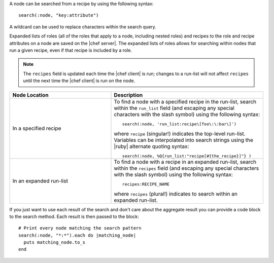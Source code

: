 .. The contents of this file are included in multiple topics.
.. This file should not be changed in a way that hinders its ability to appear in multiple documentation sets.


A node can be searched from a recipe by using the following syntax::

   search(:node, "key:attribute")

A wildcard can be used to replace characters within the search query.

Expanded lists of roles (all of the roles that apply to a node, including nested roles) and recipes to the role and recipe attributes on a node are saved on the |chef server|. The expanded lists of roles allows for searching within nodes that run a given recipe, even if that recipe is included by a role.

.. note:: The ``recipes`` field is updated each time the |chef client| is run; changes to a run-list will not affect ``recipes`` until the next time the |chef client| is run on the node.

.. list-table::
   :widths: 200 300
   :header-rows: 1

   * - Node Location
     - Description
   * - In a specified recipe
     - To find a node with a specified recipe in the run-list, search within the ``run_list`` field (and escaping any special characters with the slash symbol) using the following syntax::
       
         search(:node, 'run_list:recipe\[foo\:\:bar\]')
        
       where ``recipe`` (singular!) indicates the top-level run-list. Variables can be interpolated into search strings using the |ruby| alternate quoting syntax::
       
          search(:node, %Q{run_list:"recipe[#{the_recipe}]"} )
   * - In an expanded run-list
     - To find a node with a recipe in an expanded run-list, search within the ``recipes`` field (and escaping any special characters with the slash symbol) using the following syntax::
       
          recipes:RECIPE_NAME
       
       where ``recipes`` (plural!) indicates to search within an expanded run-list. 

If you just want to use each result of the search and don't care about the aggregate result you can provide a code block to the search method. Each result is then passed to the block::

   # Print every node matching the search pattern
   search(:node, "*:*").each do |matching_node|
     puts matching_node.to_s
   end
